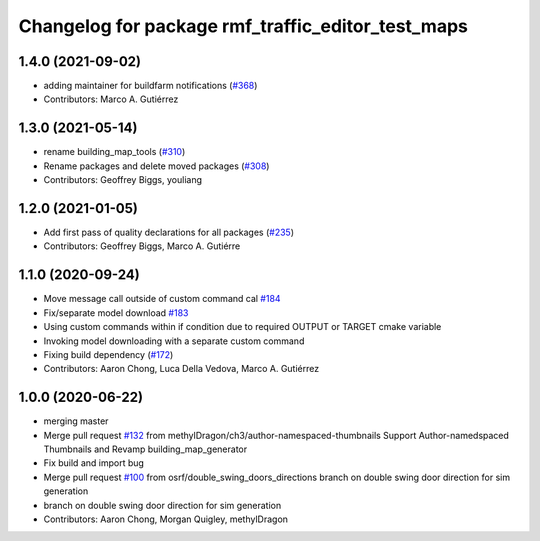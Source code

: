 ^^^^^^^^^^^^^^^^^^^^^^^^^^^^^^^
Changelog for package rmf_traffic_editor_test_maps
^^^^^^^^^^^^^^^^^^^^^^^^^^^^^^^

1.4.0 (2021-09-02)
------------------
* adding maintainer for buildfarm notifications (`#368 <https://github.com/open-rmf/rmf_traffic_editor/issues/368>`_)
* Contributors: Marco A. Gutiérrez

1.3.0 (2021-05-14)
------------------
* rename building_map_tools (`#310 <https://github.com/open-rmf/rmf_traffic_editor/issues/310>`_)
* Rename packages and delete moved packages (`#308 <https://github.com/open-rmf/rmf_traffic_editor/issues/308>`_)
* Contributors: Geoffrey Biggs, youliang

1.2.0 (2021-01-05)
------------------
* Add first pass of quality declarations for all packages (`#235 <https://github.com/osrf/traffic_editor/issues/235>`_)
* Contributors: Geoffrey Biggs, Marco A. Gutiérre

1.1.0 (2020-09-24)
-----------------
* Move message call outside of custom command cal `#184 <https://github.com/osrf/traffic_editor/issues/184>`_
* Fix/separate model download `#183 <https://github.com/osrf/traffic_editor/issues/183>`_
* Using custom commands within if condition due to required OUTPUT or TARGET cmake variable
* Invoking model downloading with a separate custom command
* Fixing build dependency (`#172 <https://github.com/osrf/traffic_editor/issues/172>`_)
* Contributors: Aaron Chong, Luca Della Vedova, Marco A. Gutiérrez

1.0.0 (2020-06-22)
------------------
* merging master
* Merge pull request `#132 <https://github.com/osrf/traffic_editor/issues/132>`_ from methylDragon/ch3/author-namespaced-thumbnails
  Support Author-namedspaced Thumbnails and Revamp building_map_generator
* Fix build and import bug
* Merge pull request `#100 <https://github.com/osrf/traffic_editor/issues/100>`_ from osrf/double_swing_doors_directions
  branch on double swing door direction for sim generation
* branch on double swing door direction for sim generation
* Contributors: Aaron Chong, Morgan Quigley, methylDragon
